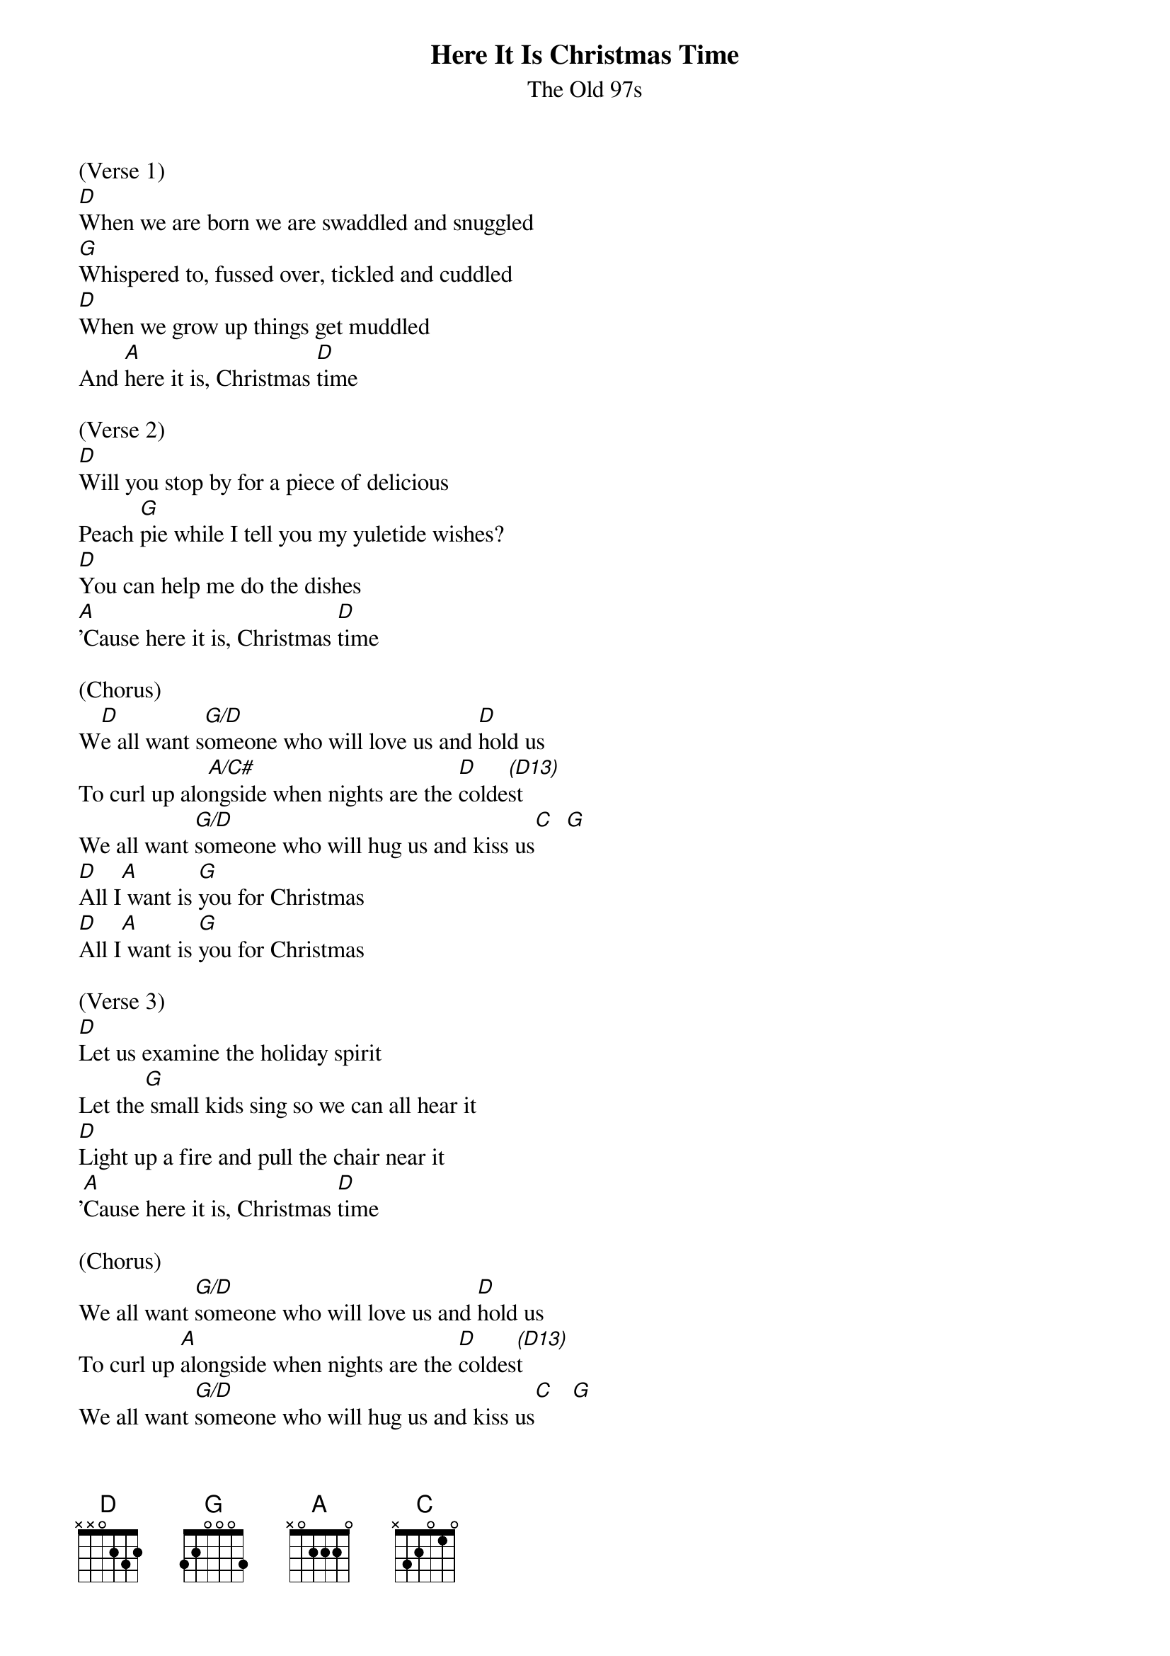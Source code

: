 {title:Here It Is Christmas Time}
{subtitle:The Old 97s}
{key:G}

(Verse 1)
[D]When we are born we are swaddled and snuggled
[G]Whispered to, fussed over, tickled and cuddled
[D]When we grow up things get muddled
And [A]here it is, Christmas [D]time

(Verse 2)
[D]Will you stop by for a piece of delicious
Peach [G]pie while I tell you my yuletide wishes?
[D]You can help me do the dishes
[A]'Cause here it is, Christmas [D]time

(Chorus)
W[D]e all want s[G/D]omeone who will love us and [D]hold us
To curl up alo[A/C#]ngside when nights are the [D]colde[(D13)]st
We all want [G/D]someone who will hug us and kiss us[C]  [G]
[D]All I[A] want is [G]you for Christmas
[D]All I[A] want is [G]you for Christmas

(Verse 3)
[D]Let us examine the holiday spirit
Let the[G] small kids sing so we can all hear it
[D]Light up a fire and pull the chair near it
'[A]Cause here it is, Christmas [D]time

(Chorus)
We all want [G/D]someone who will love us and [D]hold us
To curl up [A]alongside when nights are the [D]coldes[(D13)]t
We all want [G/D]someone who will hug us and kiss us[C]   [G]
[D]All I [A]want is [G]you for Christmas
[D]All I [A]want is [G]you for Christmas
